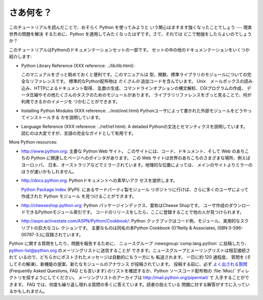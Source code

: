 .. _tut-whatnow:

*****
さあ何を？
*****

このチュートリアルを読んだことで、おそらく Python を使ってみようと いう関心はますます強くなったことでしょう --- 現実世界の問題を解決
するために、Python を適用してみたくなったはずです。さて、それでは どこで勉強をしたらよいのでしょうか？

.. % What Now?
.. % % Reading this tutorial has probably reinforced your interest in using
.. % % Python --- you should be eager to apply Python to solving your
.. % % real-world problems.  Where should you go to learn more?

このチュートリアルはPythonのドキュメンテーションセットの一部です。  セットの中の他のドキュメンテーションをいくつか紹介します:

.. % % Some other documents in the set are:

* Python Library Reference (XXX reference: ../lib/lib.html):

  このマニュアルをざっと眺めておくと便利です。このマニュアルは 型、関数、標準ライブラリのモジュールについての完全なリファレンスです。
  標準的なPython配布物は *たくさんの* 追加コードを含んでいます。 Unix　メールボックスの読み込み、HTTPによるドキュメント取得、
  乱数の生成、コマンドラインオプションの構文解析、CGIプログラムの作成、 データ圧縮やその他たくさんのタスクのためのモジュールがあります。
  ライブラリリファレンスをざっと見ることで、何が利用できるかのイメージを つかむことができます。

  .. % %You should browse through this manual, which gives complete (though
  .. % %terse) reference material about types, functions, and the modules in
  .. % %the standard library.  The standard Python distribution includes a
  .. % %\emph{lot} of additional code.  There are modules to read \UNIX{}
  .. % %mailboxes, retrieve documents via HTTP, generate random numbers, parse
  .. % %command-line options, write CGI programs, compress data, and many other tasks.
  .. % %Skimming through the Library Reference will give you an idea of
  .. % %what's available.

* Installing Python Modules (XXX reference: ../inst/inst.html)
  Pythonユーザによって書かれた外部モジュールをどうやってインストールする かを説明しています。

  .. % %explains how to install external modules written by other Python
  .. % %users.

* Language Reference (XXX reference: ../ref/ref.html): A detailed
  Pythonの文法とセマンティクスを説明しています。 読むのは大変ですが、言語の完全なガイドとして有用です。

  .. % %explanation of Python's syntax and semantics.  It's heavy reading,
  .. % %but is useful as a complete guide to the language itself.

More Python resources:

* `<http://www.python.org>`_: 主要な Python Web サイト。 このサイトには、コード、ドキュメント、そして Web
  のあちこちの Python に関連したページへのポインタがあります。 この Web サイトは世界のあちこちのさまざまな場所、例えばヨーロッパ、
  日本、オーストラリアなどでミラーされています。地理的な位置によっては、 メインのサイトよりミラーのほうが速いかもしれません。

  .. % % \item \url{http://docs.python.org}:  Fast access to Python's
  .. % % documentation.

* `<http://docs.python.org>`_:  Pythonドキュメントへの素早いアク セスを提供します。

  `Python Package Index <http://www.python.org/pypi>`_ (PyPI). にあるサードパーティ製モジュール
  リポジトリに行けば、さらに多くのユーザによって作成された Python モジュール を見つけることができます。

  .. % % Many more user-created Python modules
  .. % % can be found in a third-party repository at
  .. % % \ulink{Python Package Index}{http://www.python.org/pypi} (PyPI).

  .. % % \item \url{http://cheeseshop.python.org}:
  .. % % The Python Package Index, nicknamed the Cheese Shop,
  .. % % is an index of user-created Python modules that are available for
  .. % % download.  Once you begin releasing code, you can register it
  .. % % here so that others can find it.

* `<http://cheeseshop.python.org>`_:  Python パッケージインデックス、愛称はCheese Shopです。
  ユーザ作成のダウンロードできるPythonモジュール索引です。 コードのリリースをしたら、ここに登録することで他の人が見つけられます。

  .. % % \item \url{http://aspn.activestate.com/ASPN/Python/Cookbook/}: The
  .. % % Python Cookbook is a sizable collection of code examples, larger
  .. % % modules, and useful scripts.  Particularly notable contributions are
  .. % % collected in a book also titled \citetitle{Python Cookbook} (O'Reilly
  .. % % \& Associates, ISBN 0-596-00797-3.)

* `<http://aspn.activestate.com/ASPN/Python/Cookbook/>`_: Python
  クックブックはコード例、モジュール、実用的なスクリプトの巨大なコレ クションです。 主要なものは同名の本Python Cookbook (O'Reilly &
  Associates, ISBN 0-596-00797-3.)に収録されています。

Python に関する質問をしたり、問題を報告するために、 ニュースグループ :newsgroup:`comp.lang.python` に投稿したり、
python-list@python.org のメーリングリストに送信することが できます。ニュースグループとメーリングリストは相互接続されて
いるので、どちらかにポストされたメッセージは自動的にもう一方にも 転送されます。 一日に約 120 通程度、 質問を
(そしてその解凍)、新機能の提案、新たなモジュールのアナウンス が投稿されています。 投稿する前に、必ず `よく出される質問
<http://www.python.org/doc/faq/>`_ (Frequently Asked Questions, FAQ とも言います)
のリストを確認するか、Python ソースコード配布物の :file:`Misc/`  ディレクトリを探すようにしてください。 メーリングリストのアーカイブは
`<http://mail.python.org/pipermail/>`_ で 入手することができます。 FAQ
では、何度も繰り返し現れる質問の多くに答えています。読者の抱えている 問題に対する解答がすでに入っているかもしれません。

.. % % For Python-related questions and problem reports, you can post to the
.. % % newsgroup \newsgroup{comp.lang.python}, or send them to the mailing
.. % % list at \email{python-list@python.org}.  The newsgroup and mailing list
.. % % are gatewayed, so messages posted to one will automatically be
.. % % forwarded to the other.  There are around 120 postings a day,
.. % Postings figure based on average of last six months activity as
.. % reported by www.egroups.com; Jan. 2000 - June 2000: 21272 msgs / 182
.. % days = 116.9 msgs / day and steadily increasing.
.. % % asking (and answering) questions, suggesting new features, and
.. % % announcing new modules.  Before posting, be sure to check the list of
.. % % \ulink{Frequently Asked Questions}{http://www.python.org/doc/faq/}
.. % % (also called the FAQ), or look for it in the
.. % % \file{Misc/} directory of the Python source distribution.  Mailing
.. % % list archives are available at \url{http://www.python.org/pipermail/}.
.. % % The FAQ answers many of the questions that come up again and again,
.. % % and may already contain the solution for your problem.


